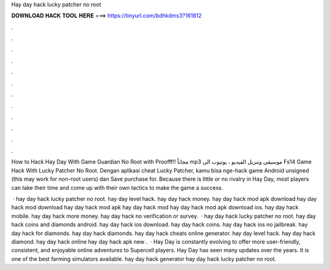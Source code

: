 Hay day hack lucky patcher no root



𝐃𝐎𝐖𝐍𝐋𝐎𝐀𝐃 𝐇𝐀𝐂𝐊 𝐓𝐎𝐎𝐋 𝐇𝐄𝐑𝐄 ===> https://tinyurl.com/bdhkdms3?161812



.



.



.



.



.



.



.



.



.



.



.



.

How to Hack Hay Day With Game Guardian No Root with Proofff!! مجاناً mp3 موسيقى وتنزيل الفيديو ، يوتيوب الى Fs14 Game Hack With Lucky Patcher No Root. Dengan aplikasi cheat Lucky Patcher, kamu bisa nge-hack game Android unsigned (this may work for non-root users) dan Save purchase for. Because there is little or no rivalry in Hay Day, most players can take their time and come up with their own tactics to make the game a success.

 · hay day hack lucky patcher no root. hay day level hack. hay day hack money. hay day hack mod apk download hay day hack mod download hay day hack mod apk hay day hack mod hay day hack mod apk download ios. hay day hack mobile. hay day hack more money. hay day hack no verification or survey.  · hay day hack lucky patcher no root. hay day hack coins and diamonds android. hay day hack ios download. hay day hack coins. hay day hack ios no jailbreak. hay day hack for diamonds. hay day hack diamonds. hay day hack cheats online generator. hay day level hack. hay day hack diamond. hay day hack online hay day hack apk new .  · Hay Day is constantly evolving to offer more user-friendly, consistent, and enjoyable online adventures to Supercell players. Hay Day has seen many updates over the years. It is one of the best farming simulators available. hay day hack generator hay day hack lucky patcher no root.

